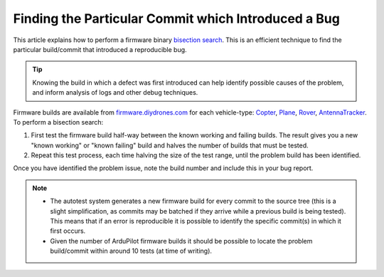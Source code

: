 .. _finding-the-particular-commit-which-introduced-a-bug:

====================================================
Finding the Particular Commit which Introduced a Bug
====================================================

This article explains how to perform a firmware binary `bisection search <https://en.wikipedia.org/wiki/Bisection_method>`__. This
is an efficient technique to find the particular build/commit that
introduced a reproducible bug.

.. tip::

   Knowing the build in which a defect was first introduced can help
   identify possible causes of the problem, and inform analysis of logs and
   other debug techniques. 

Firmware builds are available from
`firmware.diydrones.com <http://firmware.diydrones.com/>`__ for each
vehicle-type: \ `Copter <http://firmware.diydrones.com/Copter/>`__,
`Plane <http://firmware.diydrones.com/Plane/>`__,
`Rover <http://firmware.diydrones.com/Rover>`__,
`AntennaTracker <http://firmware.diydrones.com/AntennaTracker/>`__. To
perform a bisection search:

#. First test the firmware build half-way between the known working and
   failing builds. The result gives you a new "known working" or "known
   failing" build and halves the number of builds that must be tested.
#. Repeat this test process, each time halving the size of the test
   range, until the problem build has been identified.

Once you have identified the problem issue, note the build number and
include this in your bug report.

.. note::

   -  The autotest system generates a new firmware build for every commit
      to the source tree (this is a slight simplification, as commits may
      be batched if they arrive while a previous build is being tested).
      This means that if an error is reproducible it is possible to
      identify the specific commit(s) in which it first occurs.
   -  Given the number of ArduPilot firmware builds it should be possible
      to locate the problem build/commit within around 10 tests (at time of
      writing).

